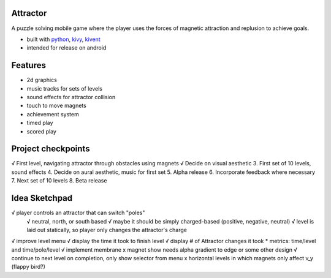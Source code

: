 #########
Attractor
#########
A puzzle solving mobile game where the player uses the forces of magnetic attraction
and replusion to achieve goals.

* built with `python <https://python.org>`_, `kivy <kivy.org>`_, `kivent <https://kivent.org>`_
* intended for release on android


########
Features
########
* 2d graphics
* music tracks for sets of levels
* sound effects for attractor collision
* touch to move magnets
* achievement system
* timed play
* scored play

###################
Project checkpoints
###################
√ First level, navigating attractor through obstacles using magnets
√ Decide on visual aesthetic
3. First set of 10 levels, sound effects
4. Decide on aural aesthetic, music for first set
5. Alpha release
6. Incorporate feedback where necessary
7. Next set of 10 levels
8. Beta release

##############
Idea Sketchpad
##############
√ player controls an attractor that can switch "poles"
  √ neutral, north, or south based
  √ maybe it should be simply charged-based (positive, negative, neutral)
  √ level is laid out statically, so player only changes the attractor's charge

√ improve level menu
√ display the time it took to finish level
√ display # of Attractor changes it took
* metrics: time/level and time/pole/level
√ implement membrane
x magnet show needs alpha gradient to edge or some other design
√ continue to next level on completion, only show selector from menu
x horizontal levels in which magnets only affect v_y (flappy bird?)
